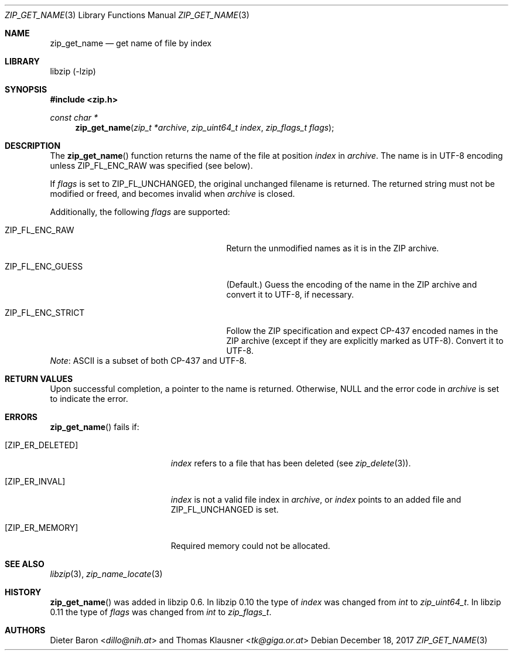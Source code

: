 .\" zip_get_name.mdoc -- get name of file by index
.\" Copyright (C) 2003-2017 Dieter Baron and Thomas Klausner
.\"
.\" This file is part of libzip, a library to manipulate ZIP archives.
.\" The authors can be contacted at <libzip@nih.at>
.\"
.\" Redistribution and use in source and binary forms, with or without
.\" modification, are permitted provided that the following conditions
.\" are met:
.\" 1. Redistributions of source code must retain the above copyright
.\"    notice, this list of conditions and the following disclaimer.
.\" 2. Redistributions in binary form must reproduce the above copyright
.\"    notice, this list of conditions and the following disclaimer in
.\"    the documentation and/or other materials provided with the
.\"    distribution.
.\" 3. The names of the authors may not be used to endorse or promote
.\"    products derived from this software without specific prior
.\"    written permission.
.\"
.\" THIS SOFTWARE IS PROVIDED BY THE AUTHORS ``AS IS'' AND ANY EXPRESS
.\" OR IMPLIED WARRANTIES, INCLUDING, BUT NOT LIMITED TO, THE IMPLIED
.\" WARRANTIES OF MERCHANTABILITY AND FITNESS FOR A PARTICULAR PURPOSE
.\" ARE DISCLAIMED.  IN NO EVENT SHALL THE AUTHORS BE LIABLE FOR ANY
.\" DIRECT, INDIRECT, INCIDENTAL, SPECIAL, EXEMPLARY, OR CONSEQUENTIAL
.\" DAMAGES (INCLUDING, BUT NOT LIMITED TO, PROCUREMENT OF SUBSTITUTE
.\" GOODS OR SERVICES; LOSS OF USE, DATA, OR PROFITS; OR BUSINESS
.\" INTERRUPTION) HOWEVER CAUSED AND ON ANY THEORY OF LIABILITY, WHETHER
.\" IN CONTRACT, STRICT LIABILITY, OR TORT (INCLUDING NEGLIGENCE OR
.\" OTHERWISE) ARISING IN ANY WAY OUT OF THE USE OF THIS SOFTWARE, EVEN
.\" IF ADVISED OF THE POSSIBILITY OF SUCH DAMAGE.
.\"
.Dd December 18, 2017
.Dt ZIP_GET_NAME 3
.Os
.Sh NAME
.Nm zip_get_name
.Nd get name of file by index
.Sh LIBRARY
libzip (-lzip)
.Sh SYNOPSIS
.In zip.h
.Ft const char *
.Fn zip_get_name "zip_t *archive" "zip_uint64_t index" "zip_flags_t flags"
.Sh DESCRIPTION
The
.Fn zip_get_name
function returns the name of the file at position
.Ar index
in
.Ar archive .
The name is in UTF-8 encoding unless
.Dv ZIP_FL_ENC_RAW
was specified (see below).
.Pp
If
.Ar flags
is set to
.Dv ZIP_FL_UNCHANGED ,
the original unchanged filename is returned.
The returned string must not be modified or freed, and becomes invalid when
.Ar archive
is closed.
.Pp
Additionally, the following
.Ar flags
are supported:
.Bl -tag -width ZIP_FL_ENC_STRICTXX -offset indent
.It Dv ZIP_FL_ENC_RAW
Return the unmodified names as it is in the ZIP archive.
.It Dv ZIP_FL_ENC_GUESS
(Default.)
Guess the encoding of the name in the ZIP archive and convert it
to UTF-8, if necessary.
.It Dv ZIP_FL_ENC_STRICT
Follow the ZIP specification and expect CP-437 encoded names in
the ZIP archive (except if they are explicitly marked as UTF-8).
Convert it to UTF-8.
.El
.Em Note :
ASCII is a subset of both CP-437 and UTF-8.
.Sh RETURN VALUES
Upon successful completion, a pointer to the name is returned.
Otherwise,
.Dv NULL
and the error code in
.Ar archive
is set to indicate the error.
.Sh ERRORS
.Fn zip_get_name
fails if:
.Bl -tag -width Er
.It Bq Er ZIP_ER_DELETED
.Ar index
refers to a file that has been deleted
(see
.Xr zip_delete 3 ) .
.It Bq Er ZIP_ER_INVAL
.Ar index
is not a valid file index in
.Ar archive ,
or
.Ar index
points to an added file and
.Dv ZIP_FL_UNCHANGED
is set.
.It Bq Er ZIP_ER_MEMORY
Required memory could not be allocated.
.El
.Sh SEE ALSO
.Xr libzip 3 ,
.Xr zip_name_locate 3
.Sh HISTORY
.Fn zip_get_name
was added in libzip 0.6.
In libzip 0.10 the type of
.Ar index
was changed from
.Vt int
to
.Vt zip_uint64_t .
In libzip 0.11 the type of
.Ar flags
was changed from
.Vt int
to
.Vt zip_flags_t .
.Sh AUTHORS
.An -nosplit
.An Dieter Baron Aq Mt dillo@nih.at
and
.An Thomas Klausner Aq Mt tk@giga.or.at
